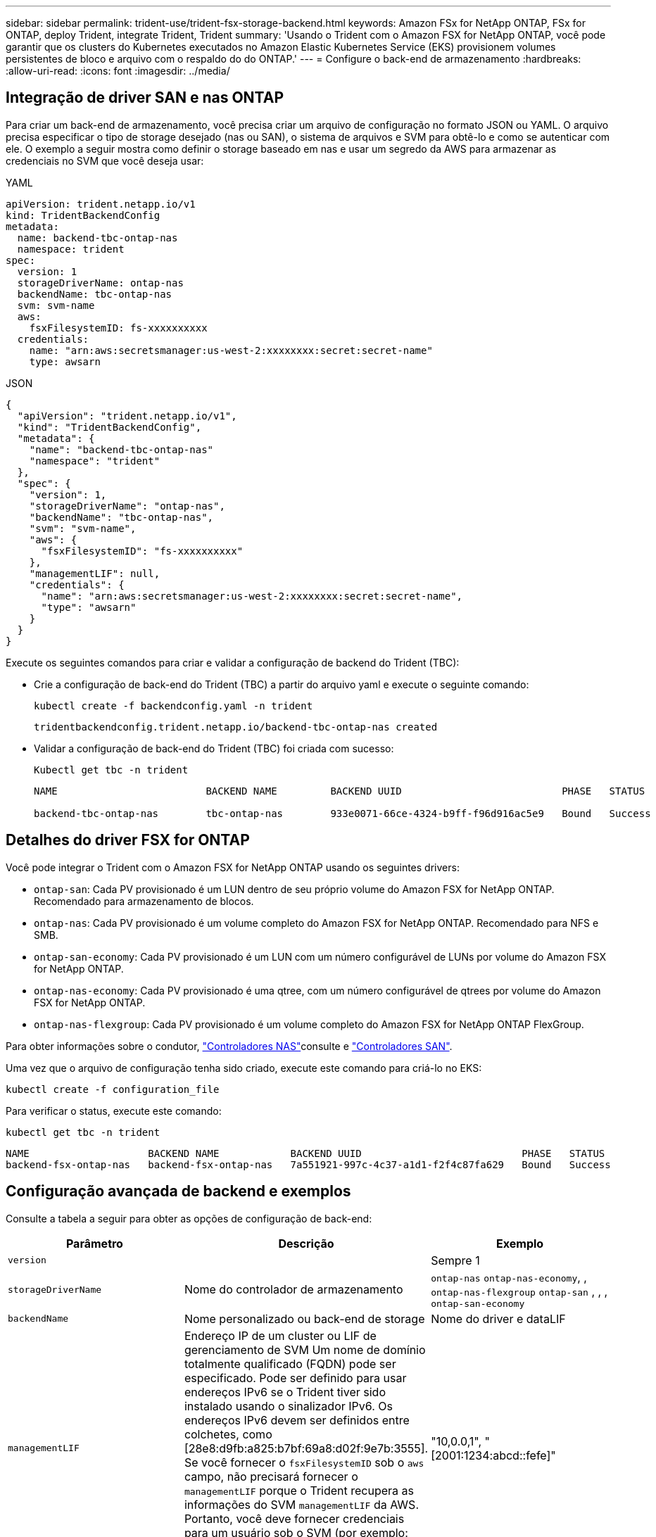 ---
sidebar: sidebar 
permalink: trident-use/trident-fsx-storage-backend.html 
keywords: Amazon FSx for NetApp ONTAP, FSx for ONTAP, deploy Trident, integrate Trident, Trident 
summary: 'Usando o Trident com o Amazon FSX for NetApp ONTAP, você pode garantir que os clusters do Kubernetes executados no Amazon Elastic Kubernetes Service (EKS) provisionem volumes persistentes de bloco e arquivo com o respaldo do do ONTAP.' 
---
= Configure o back-end de armazenamento
:hardbreaks:
:allow-uri-read: 
:icons: font
:imagesdir: ../media/




== Integração de driver SAN e nas ONTAP

Para criar um back-end de armazenamento, você precisa criar um arquivo de configuração no formato JSON ou YAML. O arquivo precisa especificar o tipo de storage desejado (nas ou SAN), o sistema de arquivos e SVM para obtê-lo e como se autenticar com ele. O exemplo a seguir mostra como definir o storage baseado em nas e usar um segredo da AWS para armazenar as credenciais no SVM que você deseja usar:

[role="tabbed-block"]
====
.YAML
--
[source, YAML]
----
apiVersion: trident.netapp.io/v1
kind: TridentBackendConfig
metadata:
  name: backend-tbc-ontap-nas
  namespace: trident
spec:
  version: 1
  storageDriverName: ontap-nas
  backendName: tbc-ontap-nas
  svm: svm-name
  aws:
    fsxFilesystemID: fs-xxxxxxxxxx
  credentials:
    name: "arn:aws:secretsmanager:us-west-2:xxxxxxxx:secret:secret-name"
    type: awsarn
----
--
.JSON
--
[source, JSON]
----
{
  "apiVersion": "trident.netapp.io/v1",
  "kind": "TridentBackendConfig",
  "metadata": {
    "name": "backend-tbc-ontap-nas"
    "namespace": "trident"
  },
  "spec": {
    "version": 1,
    "storageDriverName": "ontap-nas",
    "backendName": "tbc-ontap-nas",
    "svm": "svm-name",
    "aws": {
      "fsxFilesystemID": "fs-xxxxxxxxxx"
    },
    "managementLIF": null,
    "credentials": {
      "name": "arn:aws:secretsmanager:us-west-2:xxxxxxxx:secret:secret-name",
      "type": "awsarn"
    }
  }
}

----
--
====
Execute os seguintes comandos para criar e validar a configuração de backend do Trident (TBC):

* Crie a configuração de back-end do Trident (TBC) a partir do arquivo yaml e execute o seguinte comando:
+
[source, console]
----
kubectl create -f backendconfig.yaml -n trident
----
+
[listing]
----
tridentbackendconfig.trident.netapp.io/backend-tbc-ontap-nas created
----
* Validar a configuração de back-end do Trident (TBC) foi criada com sucesso:
+
[source, console]
----
Kubectl get tbc -n trident
----
+
[listing]
----
NAME                         BACKEND NAME         BACKEND UUID                           PHASE   STATUS

backend-tbc-ontap-nas        tbc-ontap-nas        933e0071-66ce-4324-b9ff-f96d916ac5e9   Bound   Success
----




== Detalhes do driver FSX for ONTAP

Você pode integrar o Trident com o Amazon FSX for NetApp ONTAP usando os seguintes drivers:

* `ontap-san`: Cada PV provisionado é um LUN dentro de seu próprio volume do Amazon FSX for NetApp ONTAP. Recomendado para armazenamento de blocos.
* `ontap-nas`: Cada PV provisionado é um volume completo do Amazon FSX for NetApp ONTAP. Recomendado para NFS e SMB.
* `ontap-san-economy`: Cada PV provisionado é um LUN com um número configurável de LUNs por volume do Amazon FSX for NetApp ONTAP.
* `ontap-nas-economy`: Cada PV provisionado é uma qtree, com um número configurável de qtrees por volume do Amazon FSX for NetApp ONTAP.
* `ontap-nas-flexgroup`: Cada PV provisionado é um volume completo do Amazon FSX for NetApp ONTAP FlexGroup.


Para obter informações sobre o condutor, link:../trident-use/ontap-nas.html["Controladores NAS"]consulte e link:../trident-use/ontap-san.html["Controladores SAN"].

Uma vez que o arquivo de configuração tenha sido criado, execute este comando para criá-lo no EKS:

[source, console]
----
kubectl create -f configuration_file
----
Para verificar o status, execute este comando:

[source, console]
----
kubectl get tbc -n trident
----
[listing]
----
NAME                    BACKEND NAME            BACKEND UUID                           PHASE   STATUS
backend-fsx-ontap-nas   backend-fsx-ontap-nas   7a551921-997c-4c37-a1d1-f2f4c87fa629   Bound   Success
----


== Configuração avançada de backend e exemplos

Consulte a tabela a seguir para obter as opções de configuração de back-end:

[cols="3"]
|===
| Parâmetro | Descrição | Exemplo 


| `version` |  | Sempre 1 


| `storageDriverName` | Nome do controlador de armazenamento | `ontap-nas` `ontap-nas-economy`, , `ontap-nas-flexgroup` `ontap-san` , , , `ontap-san-economy` 


| `backendName` | Nome personalizado ou back-end de storage | Nome do driver e dataLIF 


| `managementLIF` | Endereço IP de um cluster ou LIF de gerenciamento de SVM Um nome de domínio totalmente qualificado (FQDN) pode ser especificado. Pode ser definido para usar endereços IPv6 se o Trident tiver sido instalado usando o sinalizador IPv6. Os endereços IPv6 devem ser definidos entre colchetes, como [28e8:d9fb:a825:b7bf:69a8:d02f:9e7b:3555]. Se você fornecer o `fsxFilesystemID` sob o `aws` campo, não precisará fornecer o `managementLIF` porque o Trident recupera as informações do SVM `managementLIF` da AWS. Portanto, você deve fornecer credenciais para um usuário sob o SVM (por exemplo: Vsadmin) e o usuário deve ter a `vsadmin` função. | "10,0.0,1", "[2001:1234:abcd::fefe]" 


| `dataLIF` | Endereço IP do protocolo LIF. * ONTAP nas drivers*: O NetApp recomenda especificar dataLIF. Se não for fornecido, o Trident buscará os dados LIFs do SVM. Você pode especificar um nome de domínio totalmente qualificado (FQDN) a ser usado para as operações de montagem NFS, permitindo que você crie um DNS round-robin para balanceamento de carga entre vários dataLIFs. Pode ser alterado após a definição inicial. Consulte a . *Drivers SAN ONTAP*: Não especifique para iSCSI. O Trident usa o mapa ONTAP LUN seletivo para descobrir as LIFs iSCI necessárias para estabelecer uma sessão de vários caminhos. Um aviso é gerado se o dataLIF for definido explicitamente. Pode ser definido para usar endereços IPv6 se o Trident tiver sido instalado usando o sinalizador IPv6. Os endereços IPv6 devem ser definidos entre colchetes, como [28e8:d9fb:a825:b7bf:69a8:d02f:9e7b:3555]. |  


| `autoExportPolicy` | Ativar a criação e atualização automática da política de exportação [Boolean]. Usando as `autoExportPolicy` opções e `autoExportCIDRs`, o Trident pode gerenciar políticas de exportação automaticamente. | `false` 


| `autoExportCIDRs` | Lista de CIDR para filtrar IPs de nós do Kubernetes quando `autoExportPolicy` está ativado. Usando as `autoExportPolicy` opções e `autoExportCIDRs`, o Trident pode gerenciar políticas de exportação automaticamente. | "["0,0.0,0/0", ":::/0"]" 


| `labels` | Conjunto de rótulos arbitrários formatados em JSON para aplicar em volumes | "" 


| `clientCertificate` | Valor codificado em base64 do certificado do cliente. Usado para autenticação baseada em certificado | "" 


| `clientPrivateKey` | Valor codificado em base64 da chave privada do cliente. Usado para autenticação baseada em certificado | "" 


| `trustedCACertificate` | Valor codificado em base64 do certificado CA confiável. Opcional. Usado para autenticação baseada em certificado. | "" 


| `username` | Nome de usuário para se conetar ao cluster ou SVM. Usado para autenticação baseada em credenciais. Por exemplo, vsadmin. |  


| `password` | Senha para se conectar ao cluster ou SVM. Usado para autenticação baseada em credenciais. |  


| `svm` | Máquina virtual de armazenamento para usar | Derivado se um SVM managementLIF for especificado. 


| `storagePrefix` | Prefixo usado ao provisionar novos volumes na SVM. Não pode ser modificado após a criação. Para atualizar esse parâmetro, você precisará criar um novo backend. | `trident` 


| `limitAggregateUsage` | *Não especifique para o Amazon FSX for NetApp ONTAP.* O fornecido `fsxadmin` e `vsadmin` não contém as permissões necessárias para recuperar o uso agregado e limitá-lo usando o Trident. | Não utilizar. 


| `limitVolumeSize` | Falha no provisionamento se o tamanho do volume solicitado estiver acima desse valor. Também restringe o tamanho máximo dos volumes que gerencia para qtrees e LUNs, e a `qtreesPerFlexvol` opção permite personalizar o número máximo de qtrees por FlexVol volume | "" (não aplicado por padrão) 


| `lunsPerFlexvol` | O máximo de LUNs por FlexVol volume tem de estar no intervalo [50, 200]. Apenas SAN. | "100" 


| `debugTraceFlags` | Debug flags para usar ao solucionar problemas. Por exemplo, não use `debugTraceFlags` a menos que você esteja solucionando problemas e exija um despejo de log detalhado. | nulo 


| `nfsMountOptions` | Lista separada por vírgulas de opções de montagem NFS. As opções de montagem para volumes persistentes do Kubernetes normalmente são especificadas em classes de armazenamento, mas se nenhuma opção de montagem for especificada em uma classe de armazenamento, o Trident voltará a usar as opções de montagem especificadas no arquivo de configuração do back-end de armazenamento. Se nenhuma opção de montagem for especificada na classe de armazenamento ou no arquivo de configuração, o Trident não definirá nenhuma opção de montagem em um volume persistente associado. | "" 


| `nasType` | Configurar a criação de volumes NFS ou SMB. As opções são `nfs`, `smb`, ou null. *Deve definir como `smb` para volumes SMB.* A configuração como null padrão para volumes NFS. | `nfs` 


| `qtreesPerFlexvol` | Qtrees máximos por FlexVol volume, têm de estar no intervalo [50, 300] | `"200"` 


| `smbShare` | Você pode especificar uma das seguintes opções: O nome de um compartilhamento SMB criado usando o Console de Gerenciamento da Microsoft ou a CLI do ONTAP ou um nome para permitir que o Trident crie o compartilhamento SMB. Esse parâmetro é necessário para backends do Amazon FSX for ONTAP. | `smb-share` 


| `useREST` | Parâmetro booleano para usar APIs REST do ONTAP. Quando definido como `true`, o Trident usará APIs REST do ONTAP para se comunicar com o back-end. Esse recurso requer o ONTAP 9.11,1 e posterior. Além disso, a função de login do ONTAP usada deve ter acesso ao `ontap` aplicativo. Isso é satisfeito com as funções e `cluster-admin` predefinidas `vsadmin`. | `false` 


| `aws` | Você pode especificar o seguinte no arquivo de configuração do AWS FSX for ONTAP: - `fsxFilesystemID`: Especifique o ID do sistema de arquivos AWS FSX.  `apiRegion`- : Nome da região da API AWS.  `apikey`- : Chave da API da AWS.  `secretKey`- : Chave secreta da AWS. | ``
`` 
`""`
`""`
`""` 


| `credentials` | Especifique as credenciais do FSX SVM para armazenar no AWS Secrets Manager.  `name`- : Nome do recurso Amazon (ARN) do segredo, que contém as credenciais do SVM.  `type`- : Defina para `awsarn`. link:https://docs.aws.amazon.com/secretsmanager/latest/userguide/create_secret.html["Crie um segredo do AWS Secrets Manager"^]Consulte para obter mais informações. |  
|===


== Opções de configuração de back-end para volumes de provisionamento

Você pode controlar o provisionamento padrão usando essas opções na `defaults` seção da configuração. Para obter um exemplo, consulte os exemplos de configuração abaixo.

[cols="3"]
|===
| Parâmetro | Descrição | Padrão 


| `spaceAllocation` | Alocação de espaço para LUNs | `true` 


| `spaceReserve` | Modo de reserva de espaço; "nenhum" (fino) ou "volume" (grosso) | `none` 


| `snapshotPolicy` | Política de instantâneos a utilizar | `none` 


| `qosPolicy` | Grupo de políticas de QoS a atribuir aos volumes criados. Escolha uma das qosPolicy ou adaptiveQosPolicy por pool de armazenamento ou backend. O uso de grupos de política de QoS com Trident requer o ONTAP 9.8 ou posterior. Você deve usar um grupo de políticas de QoS não compartilhado e garantir que o grupo de políticas seja aplicado individualmente a cada componente. Um grupo de políticas de QoS compartilhado impõe o limite máximo da taxa de transferência total de todos os workloads. | "" 


| `adaptiveQosPolicy` | Grupo de políticas de QoS adaptável a atribuir para volumes criados. Escolha uma das qosPolicy ou adaptiveQosPolicy por pool de armazenamento ou backend. Não suportado pela ONTAP-nas-Economy. | "" 


| `snapshotReserve` | Percentagem de volume reservado para instantâneos "0" | Se `snapshotPolicy` for `none`, `else` "" 


| `splitOnClone` | Divida um clone de seu pai na criação | `false` 


| `encryption` | Ative a criptografia de volume do NetApp (NVE) no novo volume; o padrão é `false`. O NVE deve ser licenciado e habilitado no cluster para usar essa opção. Se NAE estiver ativado no back-end, qualquer volume provisionado no Trident será NAE habilitado. Para obter mais informações, consulte: link:../trident-reco/security-reco.html["Como o Trident funciona com NVE e NAE"]. | `false` 


| `luksEncryption` | Ativar encriptação LUKS. link:../trident-reco/security-reco.html#Use-Linux-Unified-Key-Setup-(LUKS)["Usar a configuração de chave unificada do Linux (LUKS)"]Consulte a . Apenas SAN. | "" 


| `tieringPolicy` | Política de disposição em camadas para usar	`none` |  


| `unixPermissions` | Modo para novos volumes. *Deixe vazio para volumes SMB.* | "" 


| `securityStyle` | Estilo de segurança para novos volumes. Suporta NFS `mixed` e `unix` estilos de segurança. Suporta SMB `mixed` e `ntfs` estilos de segurança. | O padrão NFS é `unix`. O padrão SMB é `ntfs`. 
|===


== Prepare-se para provisionar volumes SMB

Você pode provisionar volumes SMB usando `ontap-nas` o driver. Antes de concluir <<Integração de driver SAN e nas ONTAP>>as etapas a seguir.

.Antes de começar
Antes de provisionar volumes SMB usando `ontap-nas` o driver, você deve ter o seguinte:

* Um cluster do Kubernetes com um nó de controlador Linux e pelo menos um nó de trabalho do Windows que executa o Windows Server 2019. O Trident dá suporte a volumes SMB montados em pods executados apenas em nós do Windows.
* Pelo menos um segredo do Trident contendo suas credenciais do ative Directory. Para gerar segredo `smbcreds`:
+
[source, console]
----
kubectl create secret generic smbcreds --from-literal username=user --from-literal password='password'
----
* Um proxy CSI configurado como um serviço Windows. Para configurar um `csi-proxy`, link:https://github.com/kubernetes-csi/csi-proxy["GitHub: CSI Proxy"^]consulte ou link:https://github.com/Azure/aks-engine/blob/master/docs/topics/csi-proxy-windows.md["GitHub: CSI Proxy para Windows"^] para nós do Kubernetes executados no Windows.


.Passos
. Criar compartilhamentos SMB. Você pode criar os compartilhamentos de administração SMB de duas maneiras usando o link:https://learn.microsoft.com/en-us/troubleshoot/windows-server/system-management-components/what-is-microsoft-management-console["Microsoft Management Console"^]snap-in pastas compartilhadas ou usando a CLI do ONTAP. Para criar compartilhamentos SMB usando a CLI do ONTAP:
+
.. Se necessário, crie a estrutura do caminho do diretório para o compartilhamento.
+
O `vserver cifs share create` comando verifica o caminho especificado na opção -path durante a criação de compartilhamento. Se o caminho especificado não existir, o comando falhará.

.. Crie um compartilhamento SMB associado ao SVM especificado:
+
[source, console]
----
vserver cifs share create -vserver vserver_name -share-name share_name -path path [-share-properties share_properties,...] [other_attributes] [-comment text]
----
.. Verifique se o compartilhamento foi criado:
+
[source, console]
----
vserver cifs share show -share-name share_name
----
+

NOTE: link:https://docs.netapp.com/us-en/ontap/smb-config/create-share-task.html["Crie um compartilhamento SMB"^]Consulte para obter detalhes completos.



. Ao criar o back-end, você deve configurar o seguinte para especificar volumes SMB. Para obter todas as opções de configuração de back-end do FSX for ONTAP, link:trident-fsx-examples.html["Opções e exemplos de configuração do FSX for ONTAP"]consulte .
+
[cols="3"]
|===
| Parâmetro | Descrição | Exemplo 


| `smbShare` | Você pode especificar uma das seguintes opções: O nome de um compartilhamento SMB criado usando o Console de Gerenciamento da Microsoft ou a CLI do ONTAP ou um nome para permitir que o Trident crie o compartilhamento SMB. Esse parâmetro é necessário para backends do Amazon FSX for ONTAP. | `smb-share` 


| `nasType` | *Tem de estar definido para `smb`.* Se nulo, o padrão é `nfs`. | `smb` 


| `securityStyle` | Estilo de segurança para novos volumes. *Deve ser definido como `ntfs` ou `mixed` para volumes SMB.* | `ntfs` Ou `mixed` para volumes SMB 


| `unixPermissions` | Modo para novos volumes. *Deve ser deixado vazio para volumes SMB.* | "" 
|===

